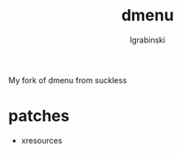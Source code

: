 #+TITLE: dmenu
#+AUTHOR: lgrabinski
#+EMAIL:  lgrabinski@gmail.com

 My fork of dmenu from suckless
 
* patches 
  - xresources
